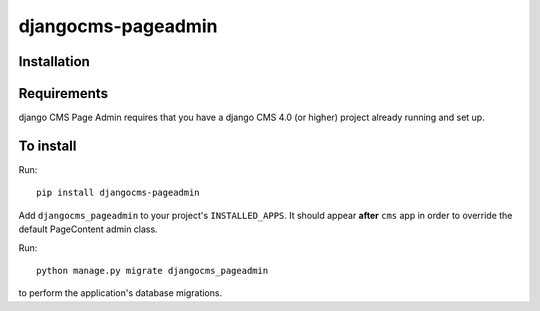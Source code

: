 ====================
djangocms-pageadmin
====================

Installation
============

Requirements
============

django CMS Page Admin requires that you have a django CMS 4.0 (or higher) project already running and set up.


To install
==========

Run::

    pip install djangocms-pageadmin

Add ``djangocms_pageadmin`` to your project's ``INSTALLED_APPS``.
It should appear **after** ``cms`` app in order to override the
default PageContent admin class.

Run::

    python manage.py migrate djangocms_pageadmin

to perform the application's database migrations.

